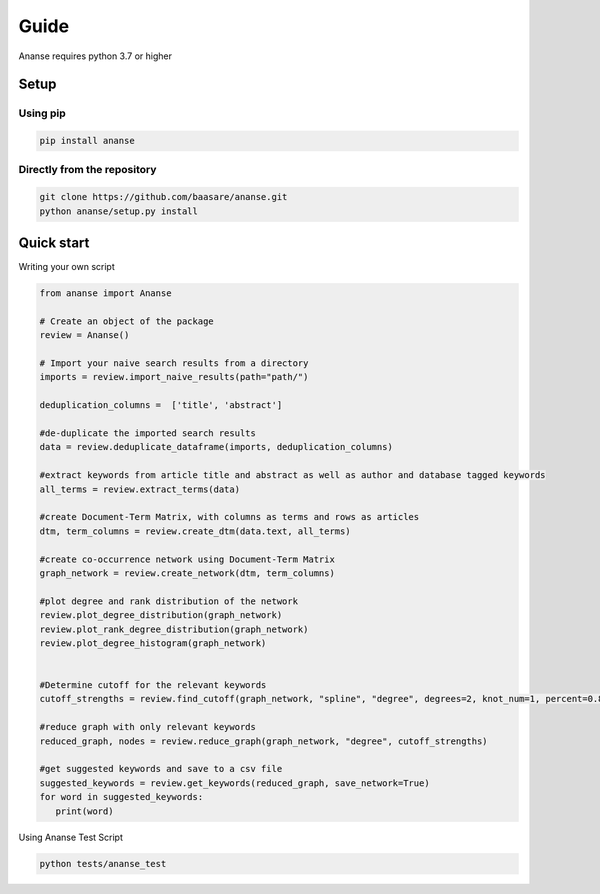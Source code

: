 Guide
======
Ananse requires python 3.7 or higher



Setup
-----

Using pip
~~~~~~~~~~~~~~~~~~~~~~~~~~~~

.. code:: bash

    pip install ananse

Directly from the repository
~~~~~~~~~~~~~~~~~~~~~~~~~~~~~~~~~~~~~~~~~~~~~~~~~~~~~~~~

.. code:: bash

    git clone https://github.com/baasare/ananse.git
    python ananse/setup.py install

Quick start
-----------
Writing your own script


.. code:: python

    from ananse import Ananse
        
    # Create an object of the package
    review = Ananse()

    # Import your naive search results from a directory 
    imports = review.import_naive_results(path="path/")

    deduplication_columns =  ['title', 'abstract']

    #de-duplicate the imported search results
    data = review.deduplicate_dataframe(imports, deduplication_columns)

    #extract keywords from article title and abstract as well as author and database tagged keywords
    all_terms = review.extract_terms(data)

    #create Document-Term Matrix, with columns as terms and rows as articles
    dtm, term_columns = review.create_dtm(data.text, all_terms)

    #create co-occurrence network using Document-Term Matrix
    graph_network = review.create_network(dtm, term_columns)

    #plot degree and rank distribution of the network
    review.plot_degree_distribution(graph_network)
    review.plot_rank_degree_distribution(graph_network)
    review.plot_degree_histogram(graph_network)


    #Determine cutoff for the relevant keywords
    cutoff_strengths = review.find_cutoff(graph_network, "spline", "degree", degrees=2, knot_num=1, percent=0.8)

    #reduce graph with only relevant keywords 
    reduced_graph, nodes = review.reduce_graph(graph_network, "degree", cutoff_strengths)

    #get suggested keywords and save to a csv file
    suggested_keywords = review.get_keywords(reduced_graph, save_network=True)
    for word in suggested_keywords:
       print(word)

Using Ananse Test Script

.. code:: bash

    python tests/ananse_test